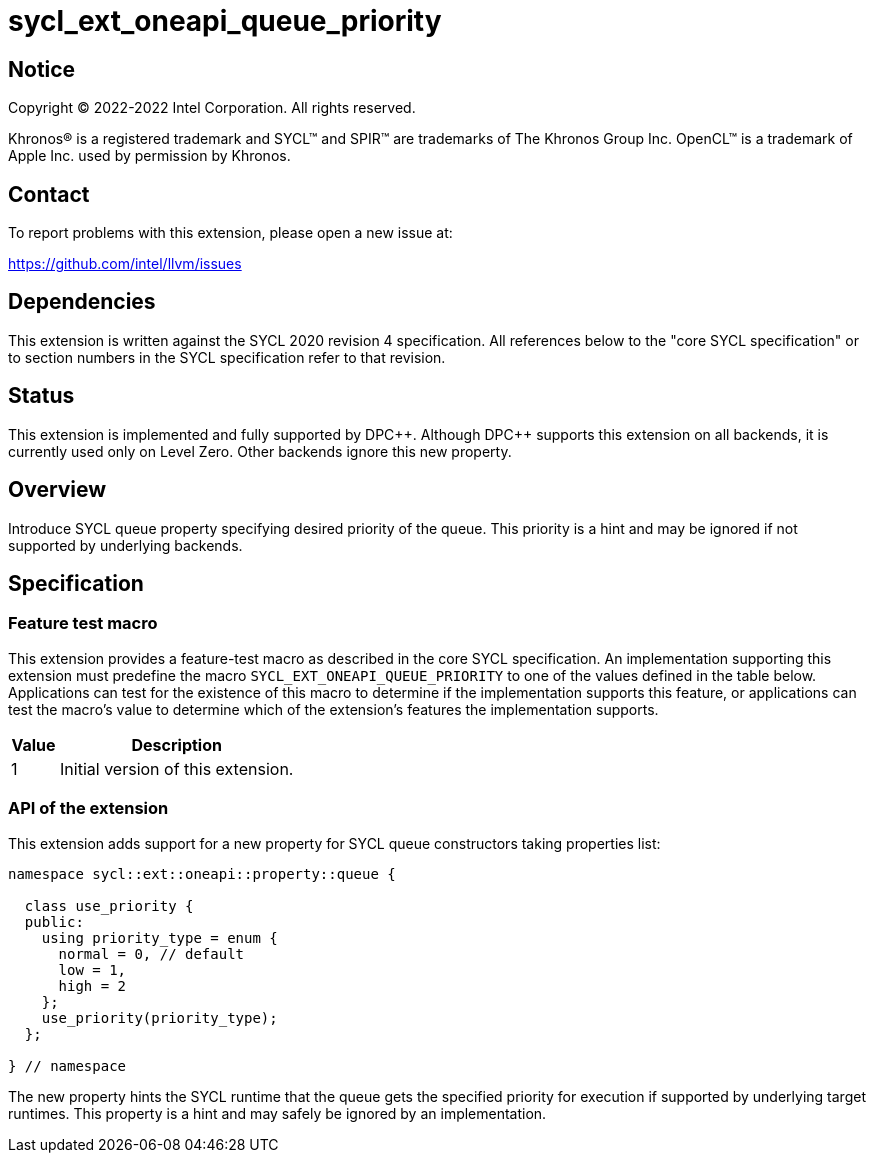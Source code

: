 = sycl_ext_oneapi_queue_priority

:source-highlighter: coderay
:coderay-linenums-mode: table

// This section needs to be after the document title.
:doctype: book
:toc2:
:toc: left
:encoding: utf-8
:lang: en
:dpcpp: pass:[DPC++]

// Set the default source code type in this document to C++,
// for syntax highlighting purposes.  This is needed because
// docbook uses c++ and html5 uses cpp.
:language: {basebackend@docbook:c++:cpp}


== Notice

[%hardbreaks]
Copyright (C) 2022-2022 Intel Corporation.  All rights reserved.

Khronos(R) is a registered trademark and SYCL(TM) and SPIR(TM) are trademarks
of The Khronos Group Inc.  OpenCL(TM) is a trademark of Apple Inc. used by
permission by Khronos.

== Contact

To report problems with this extension, please open a new issue at:

https://github.com/intel/llvm/issues


== Dependencies

This extension is written against the SYCL 2020 revision 4 specification.  All
references below to the "core SYCL specification" or to section numbers in the
SYCL specification refer to that revision.

== Status

This extension is implemented and fully supported by {dpcpp}.
Although {dpcpp} supports this extension on all backends, it is currently used
only on Level Zero. Other backends ignore this new property.

== Overview

Introduce SYCL queue property specifying desired priority of the queue.
This priority is a hint and may be ignored if not supported by
underlying backends. 

== Specification

=== Feature test macro

This extension provides a feature-test macro as described in the core SYCL
specification.  An implementation supporting this extension must predefine
the macro `SYCL_EXT_ONEAPI_QUEUE_PRIORITY` to one of the values defined
in the table below.  Applications can test for the existence of this macro
to determine if the implementation supports this feature, or applications
can test the macro's value to determine which of the extension's features
the implementation supports.

[%header,cols="1,5"]
|===
|Value
|Description

|1
|Initial version of this extension.
|===

=== API of the extension

This extension adds support for a new property for SYCL queue constructors
taking properties list:

```c++
namespace sycl::ext::oneapi::property::queue {

  class use_priority {
  public:
    using priority_type = enum {
      normal = 0, // default
      low = 1,
      high = 2
    };
    use_priority(priority_type);
  };

} // namespace
```
The new property hints the SYCL runtime that the queue gets the specified
priority for execution if supported by underlying target runtimes. This
property is a hint and may safely be ignored by an implementation.
